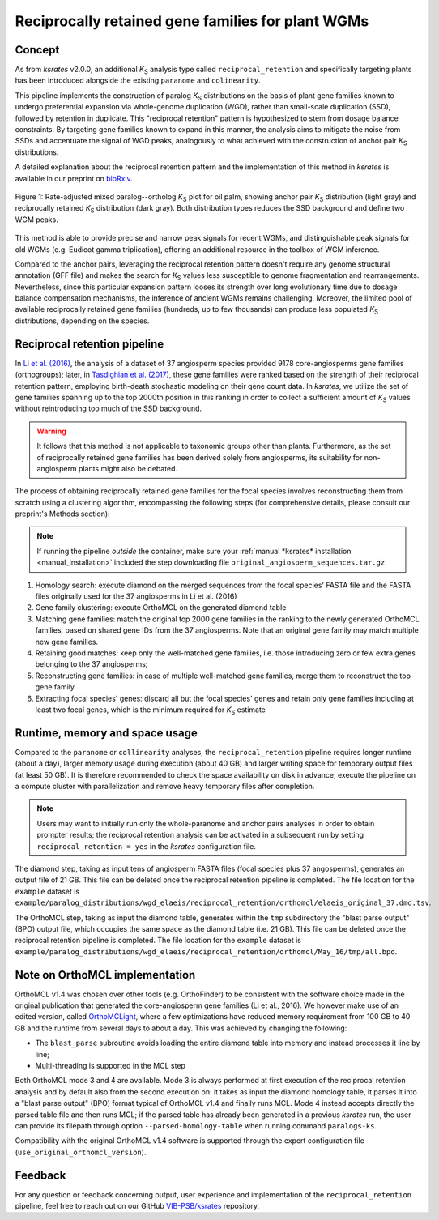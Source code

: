 .. _`reciprocal_retention`:

Reciprocally retained gene families for plant WGMs
**************************************************

Concept
=======

As from *ksrates* v2.0.0, an additional *K*:sub:`S` analysis type called ``reciprocal_retention`` and specifically targeting plants has been introduced alongside the existing ``paranome`` and ``colinearity``.

This pipeline implements the construction of paralog *K*:sub:`S` distributions on the basis of plant gene families known to undergo preferential expansion via whole-genome duplication (WGD), rather than small-scale duplication (SSD), followed by retention in duplicate.
This "reciprocal retention" pattern is hypothesized to stem from dosage balance constraints.
By targeting gene families known to expand in this manner, the analysis aims to mitigate the noise from SSDs and accentuate the signal of WGD peaks, analogously to what achieved with the construction of anchor pair *K*:sub:`S` distributions.

A detailed explanation about the reciprocal retention pattern and the implementation of this method in *ksrates* is available in our preprint on `bioRxiv <https://doi.org/10.1101/2025.04.18.649489>`__.

.. figure:: _images/mixed_palm_anchors_recret.svg
    :align: center
    :width: 800

    Figure 1: Rate-adjusted mixed paralog--ortholog *K*:sub:`S` plot for oil palm, showing anchor pair *K*:sub:`S` distribution (light gray) and reciprocally retained *K*:sub:`S` distribution (dark gray). Both distribution types reduces the SSD background and define two WGM peaks.

This method is able to provide precise and narrow peak signals for recent WGMs, and distinguishable peak signals for old WGMs (e.g. Eudicot gamma triplication), offering an additional resource in the toolbox of WGM inference.

Compared to the anchor pairs, leveraging the reciprocal retention pattern doesn't require any genome structural annotation (GFF file) and makes the search for *K*:sub:`S` values less susceptible to genome fragmentation and rearrangements. Nevertheless, since this particular expansion pattern looses its strength over long evolutionary time due to dosage balance compensation mechanisms, the inference of ancient WGMs remains challenging. Moreover, the limited pool of available reciprocally retained gene families (hundreds, up to few thousands) can produce less populated *K*:sub:`S` distributions, depending on the species.


Reciprocal retention pipeline
=============================

In `Li et al. (2016) <https://doi.org/10.1105/tpc.15.00877>`__, the analysis of a dataset of 37 angiosperm species provided 9178 core-angiosperms gene families (orthogroups); later, in `Tasdighian et al. (2017) <https://doi.org/10.1105/tpc.17.00313>`__, these gene families were ranked based on the strength of their reciprocal retention pattern, employing birth-death stochastic modeling on their gene count data.
In *ksrates*, we utilize the set of gene families spanning up to the top 2000th position in this ranking in order to collect a sufficient amount of *K*:sub:`S` values without reintroducing too much of the SSD background.

.. warning::
    It follows that this method is not applicable to taxonomic groups other than plants. Furthermore, as the set of reciprocally retained gene families has been derived solely from angiosperms, its suitability for non-angiosperm plants might also be debated.

The process of obtaining reciprocally retained gene families for the focal species involves reconstructing them from scratch using a clustering algorithm, encompassing the following steps (for comprehensive details, please consult our preprint's Methods section):

.. note ::
    If running the pipeline *outside* the container, make sure your :ref:`manual *ksrates* installation <manual_installation>` included the step downloading file ``original_angiosperm_sequences.tar.gz``.

#. Homology search: execute diamond on the merged sequences from the focal species' FASTA file and the FASTA files originally used for the 37 angiosperms in Li et al. (2016)
#. Gene family clustering: execute OrthoMCL on the generated diamond table
#. Matching gene families: match the original top 2000 gene families in the ranking to the newly generated OrthoMCL families, based on shared gene IDs from the 37 angiosperms. Note that an original gene family may match multiple new gene families.
#. Retaining good matches: keep only the well-matched gene families, i.e. those introducing zero or few extra genes belonging to the 37 angiosperms;
#. Reconstructing gene families: in case of multiple well-matched gene families, merge them to reconstruct the top gene family
#. Extracting focal species' genes: discard all but the focal species' genes and retain only gene families including at least two focal genes, which is the minimum required for *K*:sub:`S` estimate


Runtime, memory and space usage
===============================

Compared to the ``paranome`` or ``collinearity`` analyses, the ``reciprocal_retention`` pipeline requires longer runtime (about a day), larger memory usage during execution (about 40 GB) and larger writing space for temporary output files (at least 50 GB).
It is therefore recommended to check the space availability on disk in advance, execute the pipeline on a compute cluster with parallelization and remove heavy temporary files after completion.

.. note::
    Users may want to initially run only the whole-paranome and anchor pairs analyses in order to obtain prompter results; the reciprocal retention analysis can be activated in a subsequent run by setting ``reciprocal_retention = yes`` in the *ksrates* configuration file.

The diamond step, taking as input tens of angiosperm FASTA files (focal species plus 37 angosperms), generates an output file of 21 GB. This file can be deleted once the reciprocal retention pipeline is completed. The file location for the ``example`` dataset is ``example/paralog_distributions/wgd_elaeis/reciprocal_retention/orthomcl/elaeis_original_37.dmd.tsv``.

The OrthoMCL step, taking as input the diamond table, generates within the ``tmp`` subdirectory the "blast parse output" (BPO) output file, which occupies the same space as the diamond table (i.e. 21 GB). This file can be deleted once the reciprocal retention pipeline is completed. The file location for the ``example`` dataset is ``example/paralog_distributions/wgd_elaeis/reciprocal_retention/orthomcl/May_16/tmp/all.bpo``.


Note on OrthoMCL implementation
===============================

OrthoMCL v1.4 was chosen over other tools (e.g. OrthoFinder) to be consistent with the software choice made in the original publication that generated the core-angiosperm gene families (Li et al., 2016). We however make use of an edited version, called `OrthoMCLight <https://github.com/VIB-PSB/OrthoMCLight>`__, where a few optimizations have reduced memory requirement from 100 GB to 40 GB and the runtime from several days to about a day. This was achieved by changing the following:

- The ``blast_parse`` subroutine avoids loading the entire diamond table into memory and instead processes it line by line;
- Multi-threading is supported in the MCL step

Both OrthoMCL mode 3 and 4 are available. Mode 3 is always performed at first execution of the reciprocal retention analysis and by default also from the second execution on: it takes as input the diamond homology table, it parses it into a "blast parse output" (BPO) format typical of OrthoMCL v1.4 and finally runs MCL. Mode 4 instead accepts directly the parsed table file and then runs MCL; if the parsed table has already been generated in a previous *ksrates* run, the user can provide its filepath through option ``--parsed-homology-table`` when running command ``paralogs-ks``.

Compatibility with the original OrthoMCL v1.4 software is supported through the expert configuration file (``use_original_orthomcl_version``).


Feedback
========

For any question or feedback concerning output, user experience and implementation of the ``reciprocal_retention`` pipeline, feel free to reach out on our GitHub `VIB-PSB/ksrates <https://github.com/VIB-PSB/ksrates>`__ repository.
